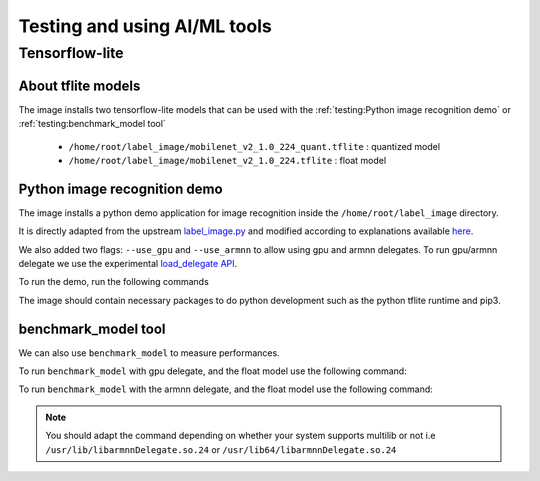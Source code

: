 Testing and using AI/ML tools
=============================

Tensorflow-lite
---------------
About tflite models
^^^^^^^^^^^^^^^^^^^
The image installs two tensorflow-lite models that can be used with the :ref:`testing:Python image recognition demo` or :ref:`testing:benchmark_model tool`

    * ``/home/root/label_image/mobilenet_v2_1.0_224_quant.tflite`` : quantized model
    * ``/home/root/label_image/mobilenet_v2_1.0_224.tflite`` : float model

Python image recognition demo
^^^^^^^^^^^^^^^^^^^^^^^^^^^^^
The image installs a python demo application for image recognition inside the ``/home/root/label_image`` directory.

It is directly adapted from the upstream `label_image.py <https://github.com/tensorflow/tensorflow/blob/master/tensorflow/lite/examples/python/label_image.py>`_ and modified according to explanations available `here <https://www.tensorflow.org/lite/guide/python>`_.

We also added two flags: ``--use_gpu`` and ``--use_armnn`` to allow using gpu and armnn delegates. To run gpu/armnn delegate we use the experimental `load_delegate API <https://www.tensorflow.org/api_docs/python/tf/lite/experimental/load_delegate>`_.

To run the demo, run the following commands

.. prompt:: bash #

    cd label_image
    python3 label_image.py --label_file labels.txt --image grace_hopper.jpg --model_file mobilenet_v2_1.0_224_quant.tflite             #to run on the cpu
    python3 label_image.py --label_file labels.txt --image grace_hopper.jpg --model_file mobilenet_v2_1.0_224_quant.tflite --use_gpu   #to run on the gpu
    python3 label_image.py --label_file labels.txt --image grace_hopper.jpg --model_file mobilenet_v2_1.0_224_quant.tflite --use_armnn #to run on the gpu, using armnn delegate


The image should contain necessary packages to do python development such as the python tflite runtime and pip3.

benchmark_model tool
^^^^^^^^^^^^^^^^^^^^
We can also use ``benchmark_model`` to measure performances.

To run ``benchmark_model`` with gpu delegate, and the float model use the following command:

.. prompt:: bash #

    benchmark_model --graph=/home/root/label_image/mobilenet_v2_1.0_224.tflite --use_gpu=1

To run ``benchmark_model`` with the armnn delegate, and the float model use the following command:

.. prompt:: bash #

   benchmark_model --external_delegate_path=/usr/lib(64)/libarmnnDelegate.so.24 --external_delegate_options="backends:GpuAcc,CpuAcc" --graph=/home/root/label_image/mobilenet_v2_1.0_224.tflite --num_runs=1

.. note::
   You should adapt the command depending on whether your system supports multilib or not i.e ``/usr/lib/libarmnnDelegate.so.24`` or ``/usr/lib64/libarmnnDelegate.so.24``
